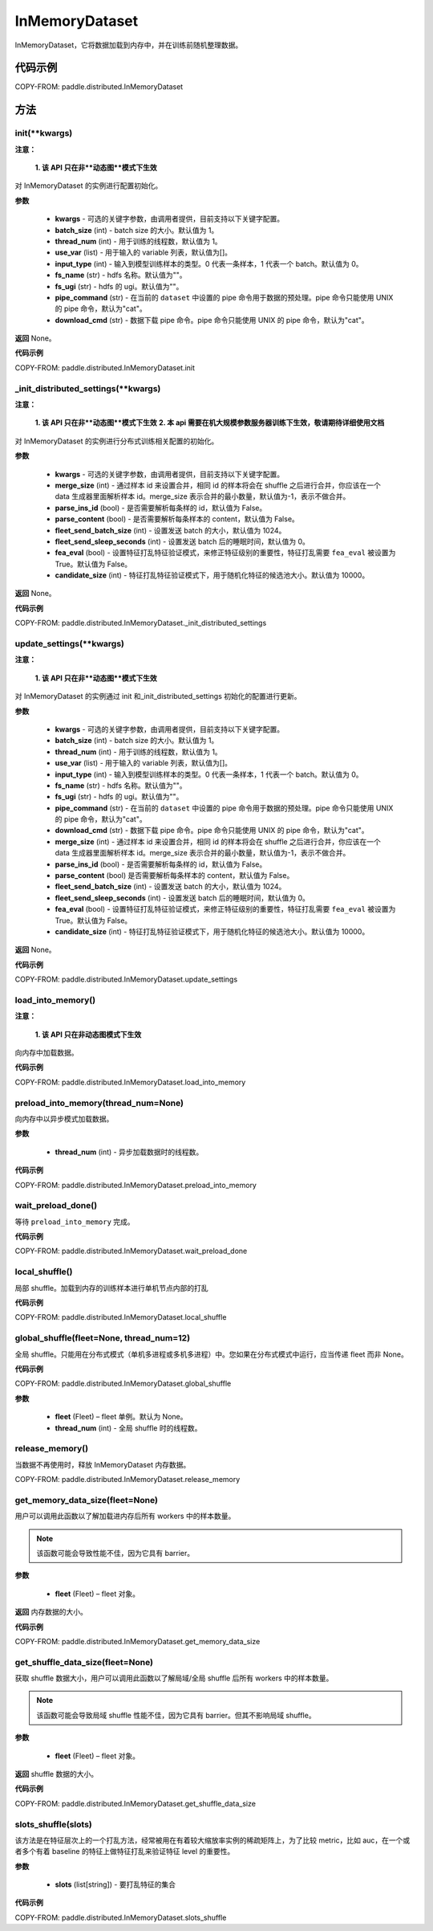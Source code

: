 .. _cn_api_distributed_InMemoryDataset:

InMemoryDataset
-------------------------------


.. py:class:: paddle.distributed.InMemoryDataset()



InMemoryDataset，它将数据加载到内存中，并在训练前随机整理数据。

代码示例
::::::::::::

COPY-FROM: paddle.distributed.InMemoryDataset

方法
::::::::::::
init(**kwargs)
'''''''''

**注意：**

  **1. 该 API 只在非**动态图**模式下生效**

对 InMemoryDataset 的实例进行配置初始化。

**参数**

    - **kwargs** - 可选的关键字参数，由调用者提供，目前支持以下关键字配置。
    - **batch_size** (int) - batch size 的大小。默认值为 1。
    - **thread_num** (int) - 用于训练的线程数，默认值为 1。
    - **use_var** (list) - 用于输入的 variable 列表，默认值为[]。
    - **input_type** (int) - 输入到模型训练样本的类型。0 代表一条样本，1 代表一个 batch。默认值为 0。
    - **fs_name** (str) - hdfs 名称。默认值为""。
    - **fs_ugi** (str) - hdfs 的 ugi。默认值为""。
    - **pipe_command** (str) - 在当前的 ``dataset`` 中设置的 pipe 命令用于数据的预处理。pipe 命令只能使用 UNIX 的 pipe 命令，默认为"cat"。
    - **download_cmd** (str) - 数据下载 pipe 命令。pipe 命令只能使用 UNIX 的 pipe 命令，默认为"cat"。


**返回**
None。


**代码示例**

COPY-FROM: paddle.distributed.InMemoryDataset.init

_init_distributed_settings(**kwargs)
'''''''''

**注意：**

  **1. 该 API 只在非**动态图**模式下生效**
  **2. 本 api 需要在机大规模参数服务器训练下生效，敬请期待详细使用文档**

对 InMemoryDataset 的实例进行分布式训练相关配置的初始化。

**参数**

    - **kwargs** - 可选的关键字参数，由调用者提供，目前支持以下关键字配置。
    - **merge_size** (int) - 通过样本 id 来设置合并，相同 id 的样本将会在 shuffle 之后进行合并，你应该在一个 data 生成器里面解析样本 id。merge_size 表示合并的最小数量，默认值为-1，表示不做合并。
    - **parse_ins_id** (bool) - 是否需要解析每条样的 id，默认值为 False。
    - **parse_content** (bool) - 是否需要解析每条样本的 content，默认值为 False。
    - **fleet_send_batch_size** (int) - 设置发送 batch 的大小，默认值为 1024。
    - **fleet_send_sleep_seconds** (int) - 设置发送 batch 后的睡眠时间，默认值为 0。
    - **fea_eval** (bool) - 设置特征打乱特征验证模式，来修正特征级别的重要性，特征打乱需要 ``fea_eval`` 被设置为 True。默认值为 False。
    - **candidate_size** (int) - 特征打乱特征验证模式下，用于随机化特征的候选池大小。默认值为 10000。

**返回**
None。


**代码示例**

COPY-FROM: paddle.distributed.InMemoryDataset._init_distributed_settings

update_settings(**kwargs)
'''''''''

**注意：**

  **1. 该 API 只在非**动态图**模式下生效**

对 InMemoryDataset 的实例通过 init 和_init_distributed_settings 初始化的配置进行更新。

**参数**

    - **kwargs** - 可选的关键字参数，由调用者提供，目前支持以下关键字配置。
    - **batch_size** (int) - batch size 的大小。默认值为 1。
    - **thread_num** (int) - 用于训练的线程数，默认值为 1。
    - **use_var** (list) - 用于输入的 variable 列表，默认值为[]。
    - **input_type** (int) - 输入到模型训练样本的类型。0 代表一条样本，1 代表一个 batch。默认值为 0。
    - **fs_name** (str) - hdfs 名称。默认值为""。
    - **fs_ugi** (str) - hdfs 的 ugi。默认值为""。
    - **pipe_command** (str) - 在当前的 ``dataset`` 中设置的 pipe 命令用于数据的预处理。pipe 命令只能使用 UNIX 的 pipe 命令，默认为"cat"。
    - **download_cmd** (str) - 数据下载 pipe 命令。pipe 命令只能使用 UNIX 的 pipe 命令，默认为"cat"。
    - **merge_size** (int) - 通过样本 id 来设置合并，相同 id 的样本将会在 shuffle 之后进行合并，你应该在一个 data 生成器里面解析样本 id。merge_size 表示合并的最小数量，默认值为-1，表示不做合并。
    - **parse_ins_id** (bool) - 是否需要解析每条样的 id，默认值为 False。
    - **parse_content** (bool) 是否需要解析每条样本的 content，默认值为 False。
    - **fleet_send_batch_size** (int) - 设置发送 batch 的大小，默认值为 1024。
    - **fleet_send_sleep_seconds** (int) - 设置发送 batch 后的睡眠时间，默认值为 0。
    - **fea_eval** (bool) - 设置特征打乱特征验证模式，来修正特征级别的重要性，特征打乱需要 ``fea_eval`` 被设置为 True。默认值为 False。
    - **candidate_size** (int) - 特征打乱特征验证模式下，用于随机化特征的候选池大小。默认值为 10000。

**返回**
None。


**代码示例**

COPY-FROM: paddle.distributed.InMemoryDataset.update_settings

load_into_memory()
'''''''''

**注意：**

  **1. 该 API 只在非动态图模式下生效**

向内存中加载数据。

**代码示例**

COPY-FROM: paddle.distributed.InMemoryDataset.load_into_memory

preload_into_memory(thread_num=None)
'''''''''

向内存中以异步模式加载数据。

**参数**

    - **thread_num** (int) - 异步加载数据时的线程数。

**代码示例**

COPY-FROM: paddle.distributed.InMemoryDataset.preload_into_memory

wait_preload_done()
'''''''''

等待 ``preload_into_memory`` 完成。

**代码示例**

COPY-FROM: paddle.distributed.InMemoryDataset.wait_preload_done

local_shuffle()
'''''''''

局部 shuffle。加载到内存的训练样本进行单机节点内部的打乱

**代码示例**

COPY-FROM: paddle.distributed.InMemoryDataset.local_shuffle

global_shuffle(fleet=None, thread_num=12)
'''''''''

全局 shuffle。只能用在分布式模式（单机多进程或多机多进程）中。您如果在分布式模式中运行，应当传递 fleet 而非 None。

**代码示例**

COPY-FROM: paddle.distributed.InMemoryDataset.global_shuffle

**参数**

    - **fleet** (Fleet) – fleet 单例。默认为 None。
    - **thread_num** (int) - 全局 shuffle 时的线程数。

release_memory()
'''''''''

当数据不再使用时，释放 InMemoryDataset 内存数据。

COPY-FROM: paddle.distributed.InMemoryDataset.release_memory

get_memory_data_size(fleet=None)
'''''''''

用户可以调用此函数以了解加载进内存后所有 workers 中的样本数量。

.. note::
    该函数可能会导致性能不佳，因为它具有 barrier。

**参数**

    - **fleet** (Fleet) – fleet 对象。

**返回**
内存数据的大小。

**代码示例**

COPY-FROM: paddle.distributed.InMemoryDataset.get_memory_data_size

get_shuffle_data_size(fleet=None)
'''''''''

获取 shuffle 数据大小，用户可以调用此函数以了解局域/全局 shuffle 后所有 workers 中的样本数量。

.. note::
    该函数可能会导致局域 shuffle 性能不佳，因为它具有 barrier。但其不影响局域 shuffle。

**参数**

    - **fleet** (Fleet) – fleet 对象。

**返回**
shuffle 数据的大小。

**代码示例**

COPY-FROM: paddle.distributed.InMemoryDataset.get_shuffle_data_size

slots_shuffle(slots)
'''''''''

该方法是在特征层次上的一个打乱方法，经常被用在有着较大缩放率实例的稀疏矩阵上，为了比较 metric，比如 auc，在一个或者多个有着 baseline 的特征上做特征打乱来验证特征 level 的重要性。

**参数**

    - **slots** (list[string]) - 要打乱特征的集合

**代码示例**

COPY-FROM: paddle.distributed.InMemoryDataset.slots_shuffle
